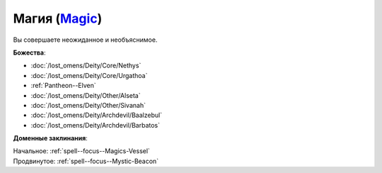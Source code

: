.. title:: Домен магии (Magic Domain)

.. rst-class:: domain
.. _Domain--Magic:

Магия (`Magic <https://2e.aonprd.com/Domains.aspx?ID=19>`_)
=============================================================================================================

Вы совершаете неожиданное и необъяснимое.

**Божества**:

* :doc:`/lost_omens/Deity/Core/Nethys`
* :doc:`/lost_omens/Deity/Core/Urgathoa`
* :ref:`Pantheon--Elven`
* :doc:`/lost_omens/Deity/Other/Alseta`
* :doc:`/lost_omens/Deity/Other/Sivanah`
* :doc:`/lost_omens/Deity/Archdevil/Baalzebul`
* :doc:`/lost_omens/Deity/Archdevil/Barbatos`

**Доменные заклинания**:

| Начальное: :ref:`spell--focus--Magics-Vessel`
| Продвинутое: :ref:`spell--focus--Mystic-Beacon`
